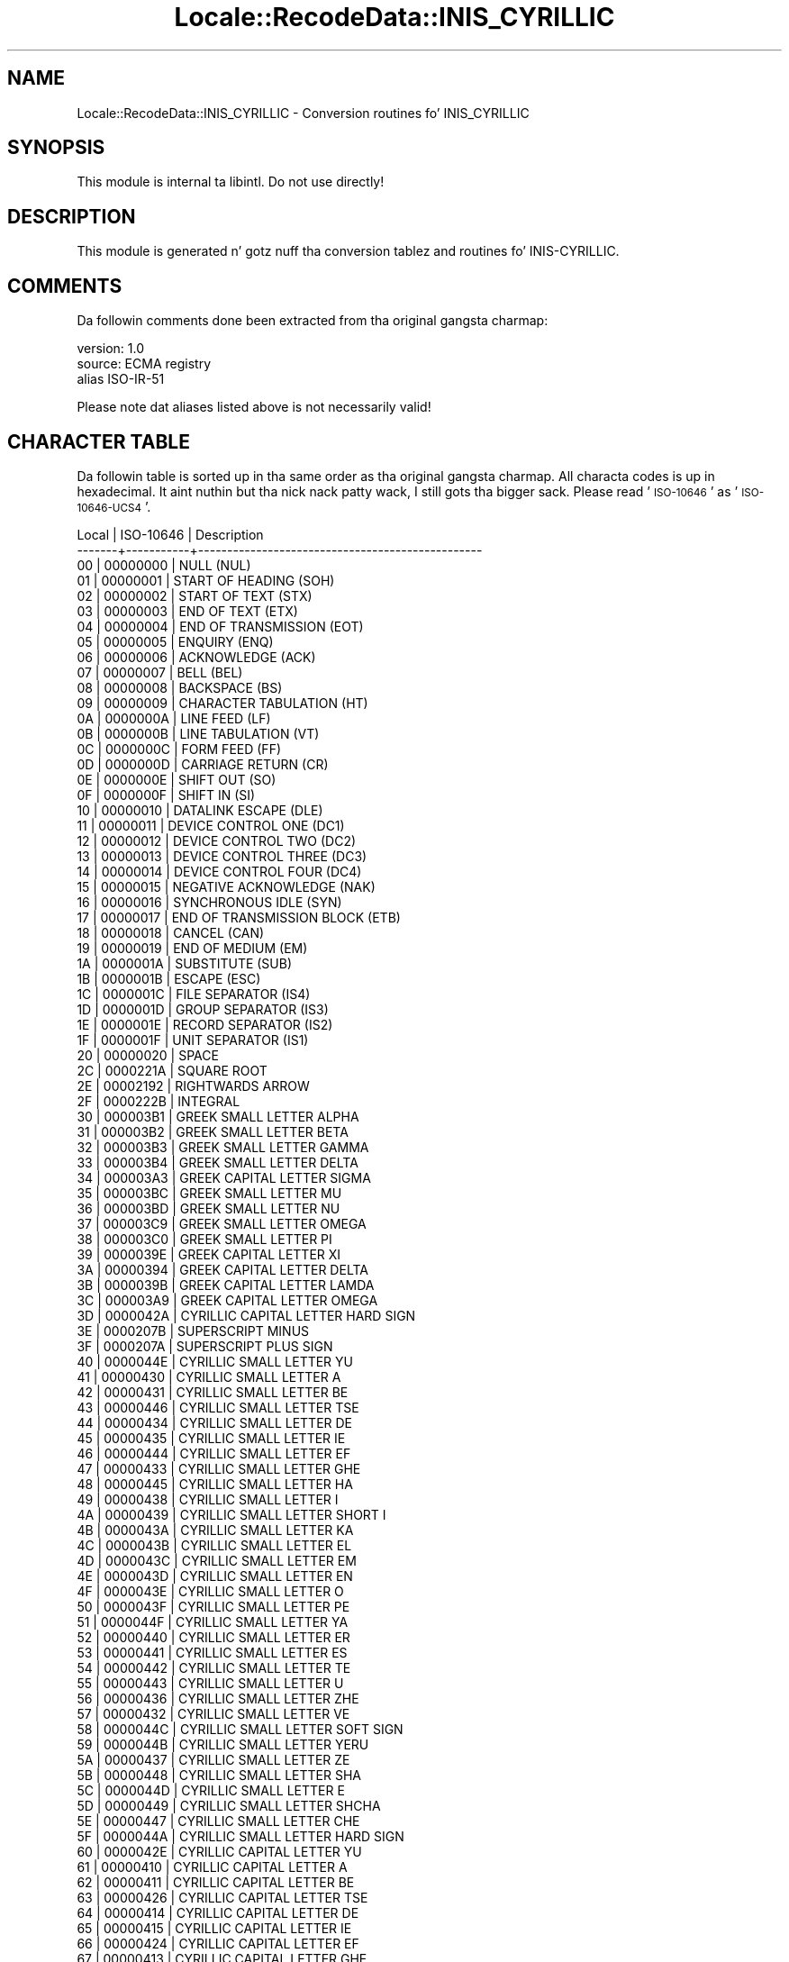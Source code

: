 .\" Automatically generated by Pod::Man 2.27 (Pod::Simple 3.28)
.\"
.\" Standard preamble:
.\" ========================================================================
.de Sp \" Vertical space (when we can't use .PP)
.if t .sp .5v
.if n .sp
..
.de Vb \" Begin verbatim text
.ft CW
.nf
.ne \\$1
..
.de Ve \" End verbatim text
.ft R
.fi
..
.\" Set up some characta translations n' predefined strings.  \*(-- will
.\" give a unbreakable dash, \*(PI'ma give pi, \*(L" will give a left
.\" double quote, n' \*(R" will give a right double quote.  \*(C+ will
.\" give a sickr C++.  Capital omega is used ta do unbreakable dashes and
.\" therefore won't be available.  \*(C` n' \*(C' expand ta `' up in nroff,
.\" not a god damn thang up in troff, fo' use wit C<>.
.tr \(*W-
.ds C+ C\v'-.1v'\h'-1p'\s-2+\h'-1p'+\s0\v'.1v'\h'-1p'
.ie n \{\
.    dz -- \(*W-
.    dz PI pi
.    if (\n(.H=4u)&(1m=24u) .ds -- \(*W\h'-12u'\(*W\h'-12u'-\" diablo 10 pitch
.    if (\n(.H=4u)&(1m=20u) .ds -- \(*W\h'-12u'\(*W\h'-8u'-\"  diablo 12 pitch
.    dz L" ""
.    dz R" ""
.    dz C` ""
.    dz C' ""
'br\}
.el\{\
.    dz -- \|\(em\|
.    dz PI \(*p
.    dz L" ``
.    dz R" ''
.    dz C`
.    dz C'
'br\}
.\"
.\" Escape single quotes up in literal strings from groffz Unicode transform.
.ie \n(.g .ds Aq \(aq
.el       .ds Aq '
.\"
.\" If tha F regista is turned on, we'll generate index entries on stderr for
.\" titlez (.TH), headaz (.SH), subsections (.SS), shit (.Ip), n' index
.\" entries marked wit X<> up in POD.  Of course, you gonna gotta process the
.\" output yo ass up in some meaningful fashion.
.\"
.\" Avoid warnin from groff bout undefined regista 'F'.
.de IX
..
.nr rF 0
.if \n(.g .if rF .nr rF 1
.if (\n(rF:(\n(.g==0)) \{
.    if \nF \{
.        de IX
.        tm Index:\\$1\t\\n%\t"\\$2"
..
.        if !\nF==2 \{
.            nr % 0
.            nr F 2
.        \}
.    \}
.\}
.rr rF
.\"
.\" Accent mark definitions (@(#)ms.acc 1.5 88/02/08 SMI; from UCB 4.2).
.\" Fear. Shiiit, dis aint no joke.  Run. I aint talkin' bout chicken n' gravy biatch.  Save yo ass.  No user-serviceable parts.
.    \" fudge factors fo' nroff n' troff
.if n \{\
.    dz #H 0
.    dz #V .8m
.    dz #F .3m
.    dz #[ \f1
.    dz #] \fP
.\}
.if t \{\
.    dz #H ((1u-(\\\\n(.fu%2u))*.13m)
.    dz #V .6m
.    dz #F 0
.    dz #[ \&
.    dz #] \&
.\}
.    \" simple accents fo' nroff n' troff
.if n \{\
.    dz ' \&
.    dz ` \&
.    dz ^ \&
.    dz , \&
.    dz ~ ~
.    dz /
.\}
.if t \{\
.    dz ' \\k:\h'-(\\n(.wu*8/10-\*(#H)'\'\h"|\\n:u"
.    dz ` \\k:\h'-(\\n(.wu*8/10-\*(#H)'\`\h'|\\n:u'
.    dz ^ \\k:\h'-(\\n(.wu*10/11-\*(#H)'^\h'|\\n:u'
.    dz , \\k:\h'-(\\n(.wu*8/10)',\h'|\\n:u'
.    dz ~ \\k:\h'-(\\n(.wu-\*(#H-.1m)'~\h'|\\n:u'
.    dz / \\k:\h'-(\\n(.wu*8/10-\*(#H)'\z\(sl\h'|\\n:u'
.\}
.    \" troff n' (daisy-wheel) nroff accents
.ds : \\k:\h'-(\\n(.wu*8/10-\*(#H+.1m+\*(#F)'\v'-\*(#V'\z.\h'.2m+\*(#F'.\h'|\\n:u'\v'\*(#V'
.ds 8 \h'\*(#H'\(*b\h'-\*(#H'
.ds o \\k:\h'-(\\n(.wu+\w'\(de'u-\*(#H)/2u'\v'-.3n'\*(#[\z\(de\v'.3n'\h'|\\n:u'\*(#]
.ds d- \h'\*(#H'\(pd\h'-\w'~'u'\v'-.25m'\f2\(hy\fP\v'.25m'\h'-\*(#H'
.ds D- D\\k:\h'-\w'D'u'\v'-.11m'\z\(hy\v'.11m'\h'|\\n:u'
.ds th \*(#[\v'.3m'\s+1I\s-1\v'-.3m'\h'-(\w'I'u*2/3)'\s-1o\s+1\*(#]
.ds Th \*(#[\s+2I\s-2\h'-\w'I'u*3/5'\v'-.3m'o\v'.3m'\*(#]
.ds ae a\h'-(\w'a'u*4/10)'e
.ds Ae A\h'-(\w'A'u*4/10)'E
.    \" erections fo' vroff
.if v .ds ~ \\k:\h'-(\\n(.wu*9/10-\*(#H)'\s-2\u~\d\s+2\h'|\\n:u'
.if v .ds ^ \\k:\h'-(\\n(.wu*10/11-\*(#H)'\v'-.4m'^\v'.4m'\h'|\\n:u'
.    \" fo' low resolution devices (crt n' lpr)
.if \n(.H>23 .if \n(.V>19 \
\{\
.    dz : e
.    dz 8 ss
.    dz o a
.    dz d- d\h'-1'\(ga
.    dz D- D\h'-1'\(hy
.    dz th \o'bp'
.    dz Th \o'LP'
.    dz ae ae
.    dz Ae AE
.\}
.rm #[ #] #H #V #F C
.\" ========================================================================
.\"
.IX Title "Locale::RecodeData::INIS_CYRILLIC 3"
.TH Locale::RecodeData::INIS_CYRILLIC 3 "2013-08-04" "perl v5.18.0" "User Contributed Perl Documentation"
.\" For nroff, turn off justification. I aint talkin' bout chicken n' gravy biatch.  Always turn off hyphenation; it makes
.\" way too nuff mistakes up in technical documents.
.if n .ad l
.nh
.SH "NAME"
Locale::RecodeData::INIS_CYRILLIC \- Conversion routines fo' INIS_CYRILLIC
.SH "SYNOPSIS"
.IX Header "SYNOPSIS"
This module is internal ta libintl.  Do not use directly!
.SH "DESCRIPTION"
.IX Header "DESCRIPTION"
This module is generated n' gotz nuff tha conversion tablez and
routines fo' INIS-CYRILLIC.
.SH "COMMENTS"
.IX Header "COMMENTS"
Da followin comments done been extracted from tha original gangsta charmap:
.PP
.Vb 3
\& version: 1.0
\&  source: ECMA registry
\& alias ISO\-IR\-51
.Ve
.PP
Please note dat aliases listed above is not necessarily valid!
.SH "CHARACTER TABLE"
.IX Header "CHARACTER TABLE"
Da followin table is sorted up in tha same order as tha original gangsta charmap.
All characta codes is up in hexadecimal. It aint nuthin but tha nick nack patty wack, I still gots tha bigger sack.  Please read '\s-1ISO\-10646\s0' as
\&'\s-1ISO\-10646\-UCS4\s0'.
.PP
.Vb 10
\& Local | ISO\-10646 | Description
\&\-\-\-\-\-\-\-+\-\-\-\-\-\-\-\-\-\-\-+\-\-\-\-\-\-\-\-\-\-\-\-\-\-\-\-\-\-\-\-\-\-\-\-\-\-\-\-\-\-\-\-\-\-\-\-\-\-\-\-\-\-\-\-\-\-\-\-\-
\&    00 |  00000000 | NULL (NUL)
\&    01 |  00000001 | START OF HEADING (SOH)
\&    02 |  00000002 | START OF TEXT (STX)
\&    03 |  00000003 | END OF TEXT (ETX)
\&    04 |  00000004 | END OF TRANSMISSION (EOT)
\&    05 |  00000005 | ENQUIRY (ENQ)
\&    06 |  00000006 | ACKNOWLEDGE (ACK)
\&    07 |  00000007 | BELL (BEL)
\&    08 |  00000008 | BACKSPACE (BS)
\&    09 |  00000009 | CHARACTER TABULATION (HT)
\&    0A |  0000000A | LINE FEED (LF)
\&    0B |  0000000B | LINE TABULATION (VT)
\&    0C |  0000000C | FORM FEED (FF)
\&    0D |  0000000D | CARRIAGE RETURN (CR)
\&    0E |  0000000E | SHIFT OUT (SO)
\&    0F |  0000000F | SHIFT IN (SI)
\&    10 |  00000010 | DATALINK ESCAPE (DLE)
\&    11 |  00000011 | DEVICE CONTROL ONE (DC1)
\&    12 |  00000012 | DEVICE CONTROL TWO (DC2)
\&    13 |  00000013 | DEVICE CONTROL THREE (DC3)
\&    14 |  00000014 | DEVICE CONTROL FOUR (DC4)
\&    15 |  00000015 | NEGATIVE ACKNOWLEDGE (NAK)
\&    16 |  00000016 | SYNCHRONOUS IDLE (SYN)
\&    17 |  00000017 | END OF TRANSMISSION BLOCK (ETB)
\&    18 |  00000018 | CANCEL (CAN)
\&    19 |  00000019 | END OF MEDIUM (EM)
\&    1A |  0000001A | SUBSTITUTE (SUB)
\&    1B |  0000001B | ESCAPE (ESC)
\&    1C |  0000001C | FILE SEPARATOR (IS4)
\&    1D |  0000001D | GROUP SEPARATOR (IS3)
\&    1E |  0000001E | RECORD SEPARATOR (IS2)
\&    1F |  0000001F | UNIT SEPARATOR (IS1)
\&    20 |  00000020 | SPACE
\&    2C |  0000221A | SQUARE ROOT
\&    2E |  00002192 | RIGHTWARDS ARROW
\&    2F |  0000222B | INTEGRAL
\&    30 |  000003B1 | GREEK SMALL LETTER ALPHA
\&    31 |  000003B2 | GREEK SMALL LETTER BETA
\&    32 |  000003B3 | GREEK SMALL LETTER GAMMA
\&    33 |  000003B4 | GREEK SMALL LETTER DELTA
\&    34 |  000003A3 | GREEK CAPITAL LETTER SIGMA
\&    35 |  000003BC | GREEK SMALL LETTER MU
\&    36 |  000003BD | GREEK SMALL LETTER NU
\&    37 |  000003C9 | GREEK SMALL LETTER OMEGA
\&    38 |  000003C0 | GREEK SMALL LETTER PI
\&    39 |  0000039E | GREEK CAPITAL LETTER XI
\&    3A |  00000394 | GREEK CAPITAL LETTER DELTA
\&    3B |  0000039B | GREEK CAPITAL LETTER LAMDA
\&    3C |  000003A9 | GREEK CAPITAL LETTER OMEGA
\&    3D |  0000042A | CYRILLIC CAPITAL LETTER HARD SIGN
\&    3E |  0000207B | SUPERSCRIPT MINUS
\&    3F |  0000207A | SUPERSCRIPT PLUS SIGN
\&    40 |  0000044E | CYRILLIC SMALL LETTER YU
\&    41 |  00000430 | CYRILLIC SMALL LETTER A
\&    42 |  00000431 | CYRILLIC SMALL LETTER BE
\&    43 |  00000446 | CYRILLIC SMALL LETTER TSE
\&    44 |  00000434 | CYRILLIC SMALL LETTER DE
\&    45 |  00000435 | CYRILLIC SMALL LETTER IE
\&    46 |  00000444 | CYRILLIC SMALL LETTER EF
\&    47 |  00000433 | CYRILLIC SMALL LETTER GHE
\&    48 |  00000445 | CYRILLIC SMALL LETTER HA
\&    49 |  00000438 | CYRILLIC SMALL LETTER I
\&    4A |  00000439 | CYRILLIC SMALL LETTER SHORT I
\&    4B |  0000043A | CYRILLIC SMALL LETTER KA
\&    4C |  0000043B | CYRILLIC SMALL LETTER EL
\&    4D |  0000043C | CYRILLIC SMALL LETTER EM
\&    4E |  0000043D | CYRILLIC SMALL LETTER EN
\&    4F |  0000043E | CYRILLIC SMALL LETTER O
\&    50 |  0000043F | CYRILLIC SMALL LETTER PE
\&    51 |  0000044F | CYRILLIC SMALL LETTER YA
\&    52 |  00000440 | CYRILLIC SMALL LETTER ER
\&    53 |  00000441 | CYRILLIC SMALL LETTER ES
\&    54 |  00000442 | CYRILLIC SMALL LETTER TE
\&    55 |  00000443 | CYRILLIC SMALL LETTER U
\&    56 |  00000436 | CYRILLIC SMALL LETTER ZHE
\&    57 |  00000432 | CYRILLIC SMALL LETTER VE
\&    58 |  0000044C | CYRILLIC SMALL LETTER SOFT SIGN
\&    59 |  0000044B | CYRILLIC SMALL LETTER YERU
\&    5A |  00000437 | CYRILLIC SMALL LETTER ZE
\&    5B |  00000448 | CYRILLIC SMALL LETTER SHA
\&    5C |  0000044D | CYRILLIC SMALL LETTER E
\&    5D |  00000449 | CYRILLIC SMALL LETTER SHCHA
\&    5E |  00000447 | CYRILLIC SMALL LETTER CHE
\&    5F |  0000044A | CYRILLIC SMALL LETTER HARD SIGN
\&    60 |  0000042E | CYRILLIC CAPITAL LETTER YU
\&    61 |  00000410 | CYRILLIC CAPITAL LETTER A
\&    62 |  00000411 | CYRILLIC CAPITAL LETTER BE
\&    63 |  00000426 | CYRILLIC CAPITAL LETTER TSE
\&    64 |  00000414 | CYRILLIC CAPITAL LETTER DE
\&    65 |  00000415 | CYRILLIC CAPITAL LETTER IE
\&    66 |  00000424 | CYRILLIC CAPITAL LETTER EF
\&    67 |  00000413 | CYRILLIC CAPITAL LETTER GHE
\&    68 |  00000425 | CYRILLIC CAPITAL LETTER HA
\&    69 |  00000418 | CYRILLIC CAPITAL LETTER I
\&    6A |  00000419 | CYRILLIC CAPITAL LETTER SHORT I
\&    6B |  0000041A | CYRILLIC CAPITAL LETTER KA
\&    6C |  0000041B | CYRILLIC CAPITAL LETTER EL
\&    6D |  0000041C | CYRILLIC CAPITAL LETTER EM
\&    6E |  0000041D | CYRILLIC CAPITAL LETTER EN
\&    6F |  0000041E | CYRILLIC CAPITAL LETTER O
\&    70 |  0000041F | CYRILLIC CAPITAL LETTER PE
\&    71 |  0000042F | CYRILLIC CAPITAL LETTER YA
\&    72 |  00000420 | CYRILLIC CAPITAL LETTER ER
\&    73 |  00000421 | CYRILLIC CAPITAL LETTER ES
\&    74 |  00000422 | CYRILLIC CAPITAL LETTER TE
\&    75 |  00000423 | CYRILLIC CAPITAL LETTER U
\&    76 |  00000416 | CYRILLIC CAPITAL LETTER ZHE
\&    77 |  00000412 | CYRILLIC CAPITAL LETTER VE
\&    78 |  0000042C | CYRILLIC CAPITAL LETTER SOFT SIGN
\&    79 |  0000042B | CYRILLIC CAPITAL LETTER YERU
\&    7A |  00000417 | CYRILLIC CAPITAL LETTER ZE
\&    7B |  00000428 | CYRILLIC CAPITAL LETTER SHA
\&    7C |  0000042D | CYRILLIC CAPITAL LETTER E
\&    7D |  00000429 | CYRILLIC CAPITAL LETTER SHCHA
\&    7E |  00000427 | CYRILLIC CAPITAL LETTER CHE
\&    7F |  0000007F | DELETE (DEL)
.Ve
.SH "AUTHOR"
.IX Header "AUTHOR"
Copyright (C) 2002\-2009, Guido Flohr <guido@imperia.net>, all
rights reserved. Y'all KNOW dat shit, muthafucka!  See tha source code fo' details.
.PP
This software is contributed ta tha Perl hood by Imperia 
(<http://www.imperia.net/>).
.SH "SEE ALSO"
.IX Header "SEE ALSO"
\&\fILocale::RecodeData\fR\|(3), \fILocale::Recode\fR\|(3), \fIperl\fR\|(1)
.SH "POD ERRORS"
.IX Header "POD ERRORS"
Yo dawwwwg! \fBDa above document had some codin errors, which is explained below:\fR
.IP "Around line 865:" 4
.IX Item "Around line 865:"
=cut found outside a pod block.  Skippin ta next block.
